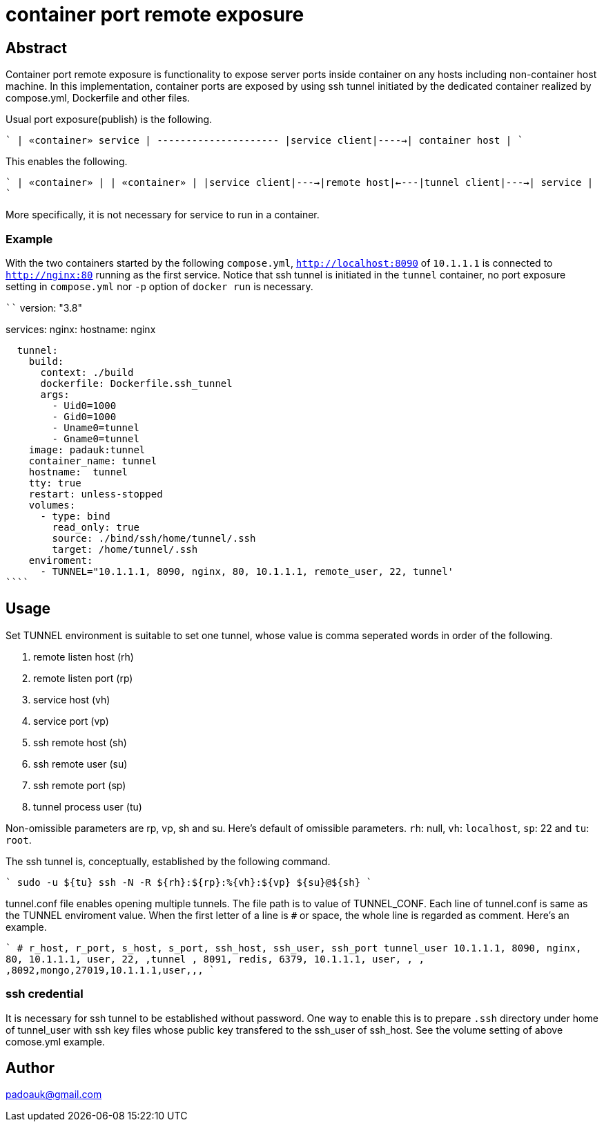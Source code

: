 = container port remote exposure

== Abstract

Container port remote exposure is functionality to expose server ports inside container on any hosts including non-container host machine. In this implementation, container ports are exposed by using ssh tunnel initiated by the dedicated container realized by compose.yml, Dockerfile and other files.

Usual port exposure(publish) is the following.

````
                       | «container» service |
                       +---------------------+
 |service client|----->|   container host    |
````

This enables the following.

````
                                        | «container» |     | «container» |
 |service client|---->|remote host|<----|tunnel client|---->|   service   |
````

More specifically, it is not necessary for service to run in a container.

=== Example

With the two containers started by the following `compose.yml`, `http://localhost:8090` of `10.1.1.1` is connected to `http://nginx:80` running as the first service. Notice that ssh tunnel is initiated in the `tunnel` container, no port exposure setting in `compose.yml` nor `-p` option of `docker run` is necessary.

````
version: "3.8"

services:
  nginx:
    hostname:  nginx

  tunnel:
    build:
      context: ./build
      dockerfile: Dockerfile.ssh_tunnel
      args:
        - Uid0=1000
        - Gid0=1000
        - Uname0=tunnel
        - Gname0=tunnel
    image: padauk:tunnel
    container_name: tunnel
    hostname:  tunnel
    tty: true
    restart: unless-stopped
    volumes:
      - type: bind
        read_only: true
        source: ./bind/ssh/home/tunnel/.ssh
        target: /home/tunnel/.ssh
    enviroment:
      - TUNNEL="10.1.1.1, 8090, nginx, 80, 10.1.1.1, remote_user, 22, tunnel'
````

== Usage

Set TUNNEL environment is suitable to set one tunnel, whose value is comma seperated words in order of the following.

1. remote listen host (rh)
2. remote listen port (rp)
3. service host (vh)
4. service port (vp)
5. ssh remote host (sh)
6. ssh remote user (su)
7. ssh remote port (sp)
8. tunnel process user (tu)

Non-omissible parameters are rp, vp, sh and su. Here's default of omissible parameters. `rh`: null, `vh`: `localhost`, `sp`: 22 and `tu`: `root`.

The ssh tunnel is, conceptually, established by the following command. 

````
sudo -u ${tu} ssh -N -R ${rh}:${rp}:%{vh}:${vp} ${su}@${sh}
````

tunnel.conf file enables opening multiple tunnels. The file path is to value of TUNNEL_CONF. Each line of tunnel.conf is same as the TUNNEL enviroment value. When the first letter of a line is `#` or space, the whole line is regarded as comment. Here's an example.

````
# r_host, r_port, s_host, s_port, ssh_host, ssh_user, ssh_port tunnel_user
10.1.1.1, 8090,   nginx,  80,     10.1.1.1, user,     22,     ,tunnel
,         8091,   redis,  6379,   10.1.1.1, user,     ,       ,
,8092,mongo,27019,10.1.1.1,user,,,
````

=== ssh credential

It is necessary for ssh tunnel to be established without password. One way to enable this is to prepare `.ssh` directory under home of tunnel_user with ssh key files whose public key transfered to the ssh_user of ssh_host. See the volume setting of above comose.yml example.

== Author

padoauk@gmail.com


